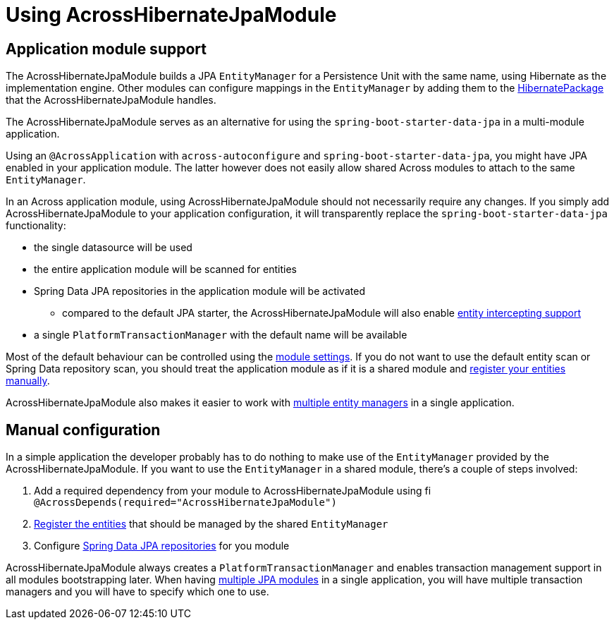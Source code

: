 = Using AcrossHibernateJpaModule

== Application module support
The AcrossHibernateJpaModule builds a JPA `EntityManager` for a Persistence Unit with the same name, using Hibernate as the implementation engine.
Other modules can configure mappings in the `EntityManager` by adding them to the <<HibernatePackage,HibernatePackage>> that the AcrossHibernateJpaModule handles.

The AcrossHibernateJpaModule serves as an alternative for using the `spring-boot-starter-data-jpa` in a multi-module application.

Using an `@AcrossApplication` with `across-autoconfigure` and `spring-boot-starter-data-jpa`, you might have JPA enabled in your application module.
The latter however does not easily allow shared Across modules to attach to the same `EntityManager`.

In an Across application module, using AcrossHibernateJpaModule should not necessarily require any changes.
If you simply add AcrossHibernateJpaModule to your application configuration, it will transparently replace the `spring-boot-starter-data-jpa` functionality:

* the single datasource will be used
* the entire application module will be scanned for entities
* Spring Data JPA repositories in the application module will be activated
** compared to the default JPA starter, the AcrossHibernateJpaModule will also enable <<EntityInterceptor,entity intercepting support>>
* a single `PlatformTransactionManager` with the default name will be available

Most of the default behaviour can be controlled using the <<module-settings,module settings>>.
If you do not want to use the default entity scan or Spring Data repository scan, you should treat the application module as if it is a shared module and <<manual-configuration,register your entities manually>>.

AcrossHibernateJpaModule also makes it easier to work with <<multiple-modules,multiple entity managers>> in a single application.

== Manual configuration
In a simple application the developer probably has to do nothing to make use of the `EntityManager` provided by the AcrossHibernateJpaModule.
If you want to use the `EntityManager` in a shared module, there's a couple of steps involved:

. Add a required dependency from your module to AcrossHibernateJpaModule using fi `@AcrossDepends(required="AcrossHibernateJpaModule")`
. <<HibernatePackage,Register the entities>> that should be managed by the shared `EntityManager`
. Configure <<spring-data-repositories,Spring Data JPA repositories>> for you module

AcrossHibernateJpaModule always creates a `PlatformTransactionManager` and enables transaction management support in all modules bootstrapping later.
When having <<multiple-modules,multiple JPA modules>> in a single application, you will have multiple transaction managers and you will have to specify which one to use.
